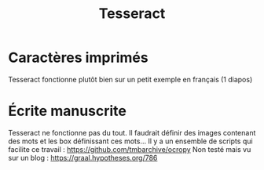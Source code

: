 #+title: Tesseract
#+filetags: ocr

* Caractères imprimés
  :PROPERTIES:
  :CUSTOM_ID: caractères-imprimés
  :END:

Tesseract fonctionne plutôt bien sur un petit exemple en français (1
diapos)

* Écrite manuscrite
  :PROPERTIES:
  :CUSTOM_ID: écrite-manuscrite
  :END:

Tesseract ne fonctionne pas du tout. Il faudrait définir des images
contenant des mots et les box définissant ces mots... Il y a un ensemble
de scripts qui facilite ce travail :
[[https://github.com/tmbarchive/ocropy]] Non testé mais vu sur un blog :
[[https://graal.hypotheses.org/786]]
